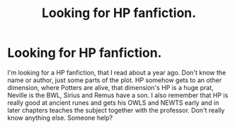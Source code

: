 #+TITLE: Looking for HP fanfiction.

* Looking for HP fanfiction.
:PROPERTIES:
:Author: Unlikely_Wrongdoer_1
:Score: 1
:DateUnix: 1612003726.0
:DateShort: 2021-Jan-30
:FlairText: What's That Fic?
:END:
I'm looking for a HP fanfiction, that I read about a year ago. Don't know the name or author, just some parts of the plot. HP somehow gets to an other dimension, where Potters are alive, that dimension's HP is a huge prat, Neville is the BWL, Sirius and Remus have a son. I also remember that HP is really good at ancient runes and gets his OWLS and NEWTS early and in later chapters teaches the subject together with the professor. Don't really know anything else. Someone help?

